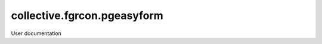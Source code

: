 ============================
collective.fgrcon.pgeasyform
============================

User documentation
